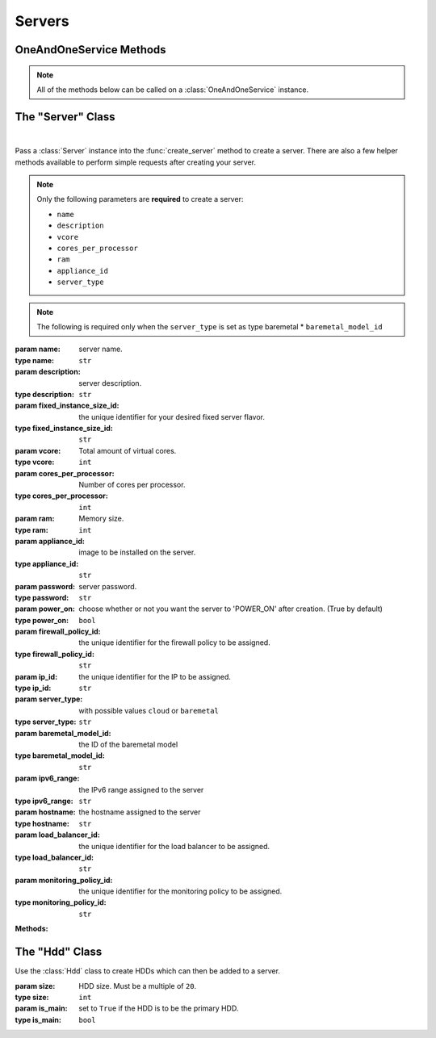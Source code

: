 Servers
*****************


OneAndOneService Methods
=========================

.. note:: All of the methods below can be called on a :class:`OneAndOneService` instance.

.. function:: list_servers(page=None, per_page=None, sort=None, q=None, fields=None)

   
   Returns a list of all servers.

   :param page: Allows the use of pagination. Indicate which page to start on.
   :type page: ``int``

   :param per_page: Number of items per page.
   :type per_page: ``int``

   :param sort: ``sort='name'`` retrieves a list of elements sorted 
   		alphabetically. ``sort='creation_date'`` retrieves a list of elements 
   		sorted by their creation date in descending order.
   :type sort: ``str``

   :param q: ``q`` is for query. Use this parameter to return only the items 
   		that match your search query.
   :type q: ``str``

   :param fields: Returns only the parameters requested. 
   		(i.e. fields='id, name, description, hardware.ram')
   :type fields: ``str``

   :rtype: JSON


.. function:: get_server(server_id=None)

   Retrieve information about a server.

   :param server_id: the unique identifier for the server.
   :type server_id: ``str``

   :rtype: JSON


.. function:: fixed_server_flavors()

   Returns a list of all fixed server flavors.

   :rtype: JSON


.. function:: get_fixed_server(fixed_server_id=None)

   Retrieve information about a fixed server flavor.

   :param fixed_server_id: the unique identifier for the fixed server flavor.
   :type fixed_server_id: ``str``

   :rtype: JSON

.. function:: list_baremetal_models()

   Returns a list of all baremetal models

   :rtype: JSON


.. function:: get_baremetal_model(model_id=None)

   Retrieve information about a baremetal model.

   :param model_id: the unique identifier for the baremetal model.
   :type model_id: ``str``

   :rtype: JSON


.. function:: get_server_hardware(server_id=None)

   Retrieve information about a server's hardware configurations.

   :param server_id: the unique identifier for the server.
   :type server_id: ``str``

   :rtype: JSON


.. function:: list_server_hdds(server_id=None)

   Returns a list of a server's HDDs.

   :param server_id: the unique identifier for the server.
   :type server_id: ``str``

   :rtype: JSON


.. function:: get_server_hdd(server_id=None, hdd_id=None)

   Retrieve a single server HDD.

   :param server_id: the unique identifier for the server.
   :type server_id: ``str``

   :param hdd_id: the unique identifier for the HDD.
   :type hdd_id: ``str``

   :rtype: JSON


.. function:: get_server_image(server_id=None)

   Retrieve information about a server's image.

   :param server_id: the unique identifier for the server.
   :type server_id: ``str``

   :rtype: JSON


.. function:: list_server_ips(server_id=None)

   Returns a list of a server's IPs.

   :param server_id: the unique identifier for the server.
   :type server_id: ``str``

   :rtype: JSON


.. function:: get_server_ip(server_id=None, ip_id=None)

   Retrieve information about a single server IP.

   :param server_id: the unique identifier for the server.
   :type server_id: ``str``

   :param ip_id: the unique identifier for the IP.
   :type ip_id: ``str``

   :rtype: JSON


.. function:: list_ip_firewall_policy(server_id=None, ip_id=None)

   Returns a list of all firewall policies assigned to a server IP.

   :param server_id: the unique identifier for the server.
   :type server_id: ``str``

   :param ip_id: the unique identifier for the IP.
   :type ip_id: ``str``

   :rtype: JSON


.. function:: list_ip_load_balancers(server_id=None, ip_id=None)

   Returns a list of all load balancers assigned to a server IP.

   :param server_id: the unique identifier for the server.
   :type server_id: ``str``

   :param ip_id: the unique identifier for the IP.
   :type ip_id: ``str``

   :rtype: JSON


.. function:: get_server_status(server_id=None)

   Retrieve information about a server's status.

   :param server_id: the unique identifier for the server.
   :type server_id: ``str``

   :rtype: JSON


.. function:: get_server_dvd(server_id=None)

   Retrieve information about the DVD loaded into the virtual DVD unit of a server.

   :param server_id: the unique identifier for the server.
   :type server_id: ``str``

   :rtype: JSON


.. function:: list_server_private_networks(server_id=None)

   Returns a list of a server's private networks.

   :param server_id: the unique identifier for the server.
   :type server_id: ``str``

   :rtype: JSON


.. function:: private_network_info(server_id=None, private_network_id=None)

   Retrieve information about a server's private network.

   :param server_id: the unique identifier for the server.
   :type server_id: ``str``

   :param private_network_id: the unique identifier for the private network.
   :type private_network_id: ``str``

   :rtype: JSON


.. function:: list_server_snapshots(server_id=None)

   Returns a list of all server snapshots.

   :param server_id: the unique identifier for the server.
   :type server_id: ``str``

   :rtype: JSON


.. function:: create_server(server=None, hdds=None)

   Create a server.

   :param server: An instantiation of the :class:`Server` class.
   :type server: ``obj``

   :param hdds: a list of :class:`Hdd` instances.
   :type hdds: ``list``

   :rtype: JSON


.. function:: add_hdd(server_id=None, hdds=None)

   Add a new HDD to a server.

   :param server_id: the unique identifier for the server.
   :type server_id: ``str``

   :param hdds: a list of :class:`Hdd` instances.
   :type hdds: ``list``

   :rtype: JSON


.. function:: add_new_ip(server_id=None, ip_type=None)

   Add a new IP to the server.

   :param server_id: the unique identifier for the server.
   :type server_id: ``str``

   :param ip_type: at the moment, only ```IPV4``` is currently supported.
   :type ip_type: ``str``

   :rtype: JSON


.. function:: add_load_balancer(server_id=None, ip_id=None, load_balancer_id=None)

   Add a new load balancer to the server IP.

   :param server_id: the unique identifier for the server.
   :type server_id: ``str``

   :param ip_id: the unique identifier for the server's IP.
   :type ip_id: ``str``

   :param load_balancer_id: the unique identifier for the load balancer.
   :type load_balancer_id: ``str``

   :rtype: JSON


.. function:: assign_private_network(server_id=None, private_network_id=None)

   Assign a private network to a server.

   :param server_id: the unique identifier for the server.
   :type server_id: ``str``

   :param private_network_id: the unique identifier for the private network.
   :type private_network_id: ``str``

   :rtype: JSON


.. function:: create_snapshot(server_id=None)

   Create a server snapshot.

   :param server_id: the unique identifier for the server.
   :type server_id: ``str``

   :rtype: JSON


.. function:: clone_server(server_id=None, name=None)

   Clone a server.

   :param server_id: the unique identifier for the server to be cloned.
   :type server_id: ``str``

   :param name: the new server's name.
   :type name: ``str``

   :rtype: JSON



.. function:: modify_server(server_id=None, name=None, description=None)

   Modify a server.

   :param server_id: the unique identifier for the server.
   :type server_id: ``str``

   :param name: server name.
   :type name: ``str``

   :param description: server description.
   :type description: ``str``

   :rtype: JSON


.. function:: modify_server_hardware(server_id=None, fixed_instance_size_id=None, vcore=None, cores_per_processor=None, ram=None)

   Modify a server's hardware configurations.

   .. note:: Cannot perform "hot" decreasing of server hardware values. "Cold" decreasing is allowed.

   :param server_id: the unique identifier for the server.
   :type server_id: ``str``

   :param fixed_instance_size_id: ID of the instance size for the server. It 
         is not possible to resize to a fixed instance with a HDD smaller than the current one.
   :type fixed_instance_size_id: ``str``

   :param vcore: Total amount of virtual cores.
   :type vcore: ``int``

   :param cores_per_processor: Number of cores per processor.
   :type cores_per_processor: ``int``

   :param ram: Memory size.
   :type ram: ``int``

   :rtype: JSON


.. function:: modify_hdd(server_id=None, hdd_id=None, size=None)

   Modify a server's HDD.

   :param server_id: the unique identifier for the server.
   :type server_id: ``str``

   :param hdd_id: the unique identifier for the server's HDD.
   :type hdd_id: ``str``

   :param size: the new size of the HDD.  Must be a multiple of ``20``.
   :type size: ``int``

   :rtype: JSON


.. function:: add_firewall_policy(server_id=None, ip_id=None, firewall_id=None)

   Add a firewall policy to the server's IP.

   :param server_id: the unique identifier for the server.
   :type server_id: ``str``

   :param ip_id: the unique identifier for the server's IP.
   :type ip_id: ``str``

   :param firewall_id: the unique identifier for the firewall policy.
   :type firewall_id: ``str``

   :rtype: JSON


.. function:: modify_server_status(server_id=None, action=None, method=None)

   Modify a server's status.

   :param server_id: the unique identifier for the server.
   :type server_id: ``str``

   :param action: the action to perform on the server.  Possible values are ``'POWER_OFF'``, ``'POWER_ON'``,  and ``'REBOOT'``.
   :type action: ``str``

   :param method: the action's method.  Possible values are ``'SOFTWARE'`` or ``'HARDWARE'``.
   :type method: ``str``

   :param recovery_mode: to preform an action as ``'REBOOT'`` in recovery mode.
   :type recovery_mode: ``boolean``

   :param recovery_image_id: If the recovery mode is required in the rebooting, it is needed to include the recovery image to be used..
   :type recovery_image_id: ``str``

   :rtype: JSON


.. function:: load_dvd(server_id=None, dvd_id=None)

   Load a DVD into the virtual DVD unit of a server.

   :param server_id: the unique identifier for the server.
   :type server_id: ``str``

   :param dvd_id: the unique identifier for the DVD.
   :type dvd_id: ``str``

   :rtype: JSON


.. function:: restore_snapshot(server_id=None, snapshot_id=None)

   Restore a snapshot into the server.

   :param server_id: the unique identifier for the server.
   :type server_id: ``str``

   :param snapshot_id: the unique identifier for the server snapshot.
   :type snapshot_id: ``str``

   :rtype: JSON


.. function:: reinstall_image(server_id=None, image_id=None, password=None, firewall_id=None)

   Reinstall an image into a server.

   :param server_id: the unique identifier for the server.
   :type server_id: ``str``

   :param image_id: the unique identifier for the server image.
   :type image_id: ``str``

   :param password: server password.
   :type password: ``str``

   :param firewall_id: the unique identifier for the firewall policy to be assigned.
   :type firewall_id: ``str``

   :rtype: JSON


.. function:: delete_server(server_id=None, keep_ips=None)

   Delete a server.

   :param server_id: the unique identifier for the server.
   :type server_id: ``str``

   :param keep_ips: Set ``keep_ips`` to ``True`` to keep server IPs after deleting a server. (``False`` by default).
   :type keep_ips: ``bool``

   :rtype: JSON


.. function:: remove_hdd(server_id=None, hdd_id=None)

   Remove a server's HDD.

   :param server_id: the unique identifier for the server.
   :type server_id: ``str``

   :param hdd_id: the unique identifier for the server's HDD.
   :type hdd_id: ``str``

   :rtype: JSON


.. function:: remove_ip(server_id=None, ip_id=None, keep_ip=None)

   Release an server's IP and optionally remove it.

   :param server_id: the unique identifier for the server.
   :type server_id: ``str``

   :param ip_id: the unique identifier for the server's IP.
   :type ip_id: ``str``

   :param keep_ip: Set ``keep_ip`` to ``True`` for releasing the IP without deleting it permanently. (``False`` by default)
   :type keep_ip: ``bool``

   :rtype: JSON


.. function:: remove_load_balancer(server_id=None, ip_id=None, load_balancer_id=None)

   Remove a load balancer from the server's IP.

   :param server_id: the unique identifier for the server.
   :type server_id: ``str``

   :param ip_id: the unique identifier for the server's IP.
   :type ip_id: ``str``

   :param load_balancer_id: the unique identifier for the load balancer.
   :type load_balancer_id: ``str``

   :rtype: JSON


.. function:: remove_private_network(server_id=None, private_network_id=None)

   Remove a private network from a server.

   :param server_id: the unique identifier for the server.
   :type server_id: ``str``

   :param private_network_id: the unique identifier for the private network.
   :type private_network_id: ``str``

   :rtype: JSON


.. function:: eject_dvd(server_id=None)

   Unload a DVD from the virtual DVD unit of a server.

   :param server_id: the unique identifier for the server.
   :type server_id: ``str``

   :rtype: JSON


.. function:: delete_snapshot(server_id=None, snapshot_id=None)

   Remove a snapshot.

   :param server_id: the unique identifier for the server.
   :type server_id: ``str``

   :param snapshot_id: the unique identifier for the server snapshot.
   :type snapshot_id: ``str``

   :rtype: JSON


The "Server" Class
==========================

.. class:: Server(name=None, description=None, fixed_instance_size_id=None, vcore=None, cores_per_processor=None, ram=None, appliance_id=None, password=None, power_on=None, firewall_policy_id=None, ip_id=None, load_balancer_id=None, monitoring_policy_id=None)
   
   |
   Pass a :class:`Server` instance into the :func:`create_server` 
   method to create a server.  There are also a few helper methods available to perform simple requests after creating your server.

   .. note:: Only the following parameters are **required** to create a server:
         
      * ``name``
      * ``description``
      * ``vcore``
      * ``cores_per_processor``
      * ``ram``
      * ``appliance_id``
      * ``server_type``

   .. note:: The following is required only when the ``server_type`` is set as type baremetal
      * ``baremetal_model_id``

   :param name: server name.
   :type name: ``str``

   :param description: server description.
   :type description: ``str``

   :param fixed_instance_size_id: the unique identifier for your desired fixed server flavor.
   :type fixed_instance_size_id: ``str``

   :param vcore: Total amount of virtual cores.
   :type vcore: ``int``

   :param cores_per_processor: Number of cores per processor.
   :type cores_per_processor: ``int``

   :param ram: Memory size.
   :type ram: ``int``

   :param appliance_id: image to be installed on the server.
   :type appliance_id: ``str``

   :param password: server password.
   :type password: ``str``

   :param power_on: choose whether or not you want the server to 'POWER_ON' after creation.  (True by default)
   :type power_on: ``bool``

   :param firewall_policy_id: the unique identifier for the firewall policy to be assigned.
   :type firewall_policy_id: ``str``

   :param ip_id: the unique identifier for the IP to be assigned.
   :type ip_id: ``str``

   :param server_type: with possible values ``cloud`` or ``baremetal``
   :type server_type: ``str``

   :param baremetal_model_id: the ID of the baremetal model
   :type baremetal_model_id: ``str``

   :param ipv6_range: the IPv6 range assigned to the server
   :type ipv6_range: ``str``

   :param hostname: the hostname assigned to the server
   :type hostname: ``str``

   :param load_balancer_id: the unique identifier for the load balancer to be assigned.
   :type load_balancer_id: ``str``

   :param monitoring_policy_id: the unique identifier for the monitoring policy to be assigned.
   :type monitoring_policy_id: ``str``

   **Methods:**

   .. method:: get()
      
      Retrieves the server's current specs.

   .. method:: hardware()
      
      Retrieves the server's current hardware configurations.

   .. method:: hdds()
      
      Retrieves a list of the server's HDDs.

   .. method:: image()
      
      Retrieves information about the image currently installed on the server.

   .. method:: ips()
      
      Retrieves a list of the server's IPs.

   .. method:: status()
      
      Retrieves the server's current status.

   .. method:: dvd()
      
      Retrieves information about the DVD currently loaded into the server.

   .. method:: private_networks()
      
      Retrieves a list of the server's private networks.

   .. method:: snapshots()
      
      Retrieves a list of the server's snapshots.

   .. method:: wait_for()
      
      Polls the :class:`Server` resource until an ``ACTIVE``, ``POWERED_ON``, or ``POWERED_OFF`` state is returned.


The "Hdd" Class
================================

.. class:: Hdd(size=None, is_main=None)
   
   
   Use the :class:`Hdd` class to create HDDs which can then be added to a server.

   :param size: HDD size.  Must be a multiple of ``20``.
   :type size: ``int``

   :param is_main: set to ``True`` if the HDD is to be the primary HDD.
   :type is_main: ``bool``
   